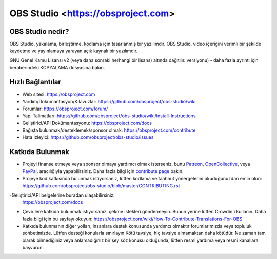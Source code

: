 OBS Studio <https://obsproject.com>
===================================

.. image:: https://github.com/obsproject/obs-studio/actions/workflows/main.yml/badge.svg?branch=master&event=push
   :alt: OBS Studio Build Status - GitHub Actions
   :target: https://github.com/obsproject/obs-studio/actions/workflows/main.yml?query=event%3Apush+branch%3Amaster

.. image:: https://badges.crowdin.net/obs-studio/localized.svg
   :alt: OBS Studio Translation Project Progress
   :target: https://crowdin.com/project/obs-studio

.. image:: https://img.shields.io/discord/348973006581923840.svg?label=&logo=discord&logoColor=ffffff&color=7389D8&labelColor=6A7EC2
   :alt: OBS Studio Discord Server
   :target: https://obsproject.com/discord

OBS Studio nedir?
-------------------

OBS Studio, yakalama, birleştirme, kodlama için tasarlanmış bir yazılımdır.
OBS Studio, video içeriğini verimli bir şekilde kaydetme ve yayınlamaya yarayan
açık kaynalı bir yazılımdır.

GNU Genel Kamu Lisansı v2 (veya daha sonraki herhangi bir lisans) altında dağıtılır.
versiyonu) - daha fazla ayrıntı için beraberindeki KOPYALAMA dosyasına bakın.

Hızlı Bağlantılar
-----------

- Web sitesi: https://obsproject.com

- Yardım/Dokümantasyon/Kılavuzlar: https://github.com/obsproject/obs-studio/wiki

- Forumlar: https://obsproject.com/forum/

- Yapı Talimatları: https://github.com/obsproject/obs-studio/wiki/Install-Instructions

- Geliştirici/API Dokümantasyonu: https://obsproject.com/docs

- Bağışta bulunmak/desteklemek/sponsor olmak: https://obsproject.com/contribute

- Hata İzleyici: https://github.com/obsproject/obs-studio/issues

Katkıda Bulunmak
------------

- Projeyi finanse etmeye veya sponsor olmaya yardımcı olmak isterseniz, 
  bunu `Patreon <https://www.patreon.com/obsproject>`_, `OpenCollective
  <https://opencollective.com/obsproject>`_, veya `PayPal
  <https://www.paypal.me/obsproject>`_.  aracılığıyla yapabilirsiniz. Daha fazla bilgi için `contribute page
  <https://obsproject.com/contribute>`_ bakın.
  

- Projeye kod katkısında bulunmak istiyorsanız, lütfen kodlama ve taahhüt yönergelerini 
  okuduğunuzdan emin olun: https://github.com/obsproject/obs-studio/blob/master/CONTRIBUTING.rst
  

-Geliştirici/API belgelerine buradan ulaşabilirsiniz: 
 https://obsproject.com/docs

- Çevirilere katkıda bulunmak istiyorsanız, çekme istekleri göndermeyin.
  Bunun yerine lütfen Crowdin'i kullanın. 
  Daha fazla bilgi için bu sayfayı okuyun: https://obsproject.com/wiki/How-To-Contribute-Translations-For-OBS

- Katkıda bulunmanın diğer yolları, insanlara destek konusunda yardımcı olmaktır
  forumlarımızda veya topluluk sohbetimizde.  Lütfen desteği konularla sınırlayın
  Kötü tavsiye, hiç tavsiye almamaktan daha kötüdür.  Ne zaman
  tam olarak bilmediğiniz veya anlamadığınız bir şey söz konusu olduğunda, lütfen
  resmi yardıma veya resmi kanallara başvurun.
